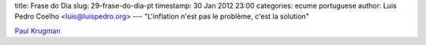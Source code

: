 title: Frase do Dia
slug: 29-frase-do-dia-pt
timestamp: 30 Jan 2012 23:00
categories: ecume portuguese
author: Luis Pedro Coelho <luis@luispedro.org>
---
"L'inflation n'est pas le problème, c'est la solution"

`Paul Krugman <http://www.lemonde.fr/economie/article/2012/01/30/paul-krugman-l-inflation-n-est-pas-le-probleme-c-est-la-solution_1636446_3234.html#ens_id=1170028>`__

